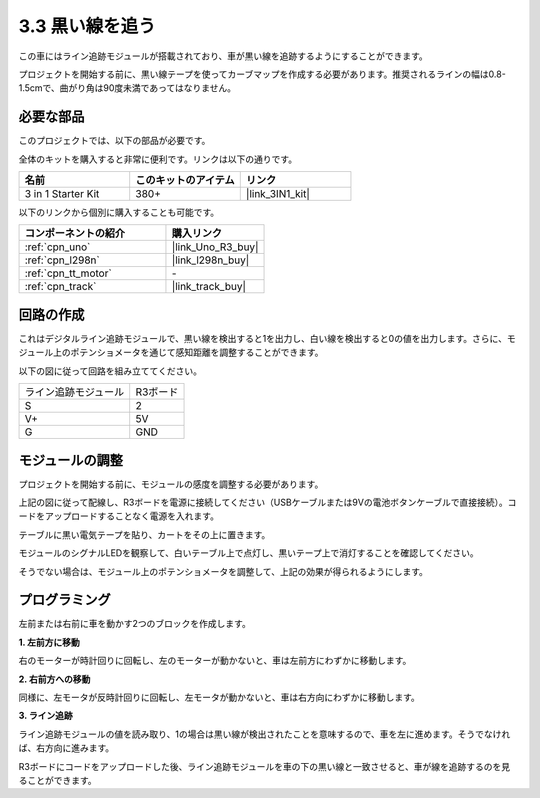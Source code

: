 .. _sh_line:

3.3 黒い線を追う
======================

この車にはライン追跡モジュールが搭載されており、車が黒い線を追跡するようにすることができます。

プロジェクトを開始する前に、黒い線テープを使ってカーブマップを作成する必要があります。推奨されるラインの幅は0.8-1.5cmで、曲がり角は90度未満であってはなりません。

必要な部品
---------------------

このプロジェクトでは、以下の部品が必要です。

全体のキットを購入すると非常に便利です。リンクは以下の通りです。

.. list-table::
    :widths: 20 20 20
    :header-rows: 1

    *   - 名前
        - このキットのアイテム
        - リンク
    *   - 3 in 1 Starter Kit
        - 380+
        - |link_3IN1_kit|

以下のリンクから個別に購入することも可能です。

.. list-table::
    :widths: 30 20
    :header-rows: 1

    *   - コンポーネントの紹介
        - 購入リンク

    *   - :ref:`cpn_uno`
        - |link_Uno_R3_buy|
    *   - :ref:`cpn_l298n` 
        - |link_l298n_buy|
    *   - :ref:`cpn_tt_motor`
        - \-
    *   - :ref:`cpn_track`
        - |link_track_buy|

回路の作成
-----------------------

これはデジタルライン追跡モジュールで、黒い線を検出すると1を出力し、白い線を検出すると0の値を出力します。さらに、モジュール上のポテンショメータを通じて感知距離を調整することができます。

以下の図に従って回路を組み立ててください。

.. list-table:: 

    * - ライン追跡モジュール
      - R3ボード
    * - S
      - 2
    * - V+
      - 5V
    * - G
      - GND

.. image:: img/car_track.jpg
    :width: 800

モジュールの調整
-----------------------

プロジェクトを開始する前に、モジュールの感度を調整する必要があります。

上記の図に従って配線し、R3ボードを電源に接続してください（USBケーブルまたは9Vの電池ボタンケーブルで直接接続）。コードをアップロードすることなく電源を入れます。

テーブルに黒い電気テープを貼り、カートをその上に置きます。

モジュールのシグナルLEDを観察して、白いテーブル上で点灯し、黒いテープ上で消灯することを確認してください。

そうでない場合は、モジュール上のポテンショメータを調整して、上記の効果が得られるようにします。

.. image:: img/line_track_cali.JPG

プログラミング
---------------

左前または右前に車を動かす2つのブロックを作成します。

**1. 左前方に移動**

右のモーターが時計回りに回転し、左のモーターが動かないと、車は左前方にわずかに移動します。

.. image:: img/3_forward_left.png

**2. 右前方への移動**

同様に、左モータが反時計回りに回転し、左モータが動かないと、車は右方向にわずかに移動します。

.. image:: img/3_forward_left.png

**3. ライン追跡**

ライン追跡モジュールの値を読み取り、1の場合は黒い線が検出されたことを意味するので、車を左に進めます。そうでなければ、右方向に進みます。

.. image:: img/3_follow.png

R3ボードにコードをアップロードした後、ライン追跡モジュールを車の下の黒い線と一致させると、車が線を追跡するのを見ることができます。
